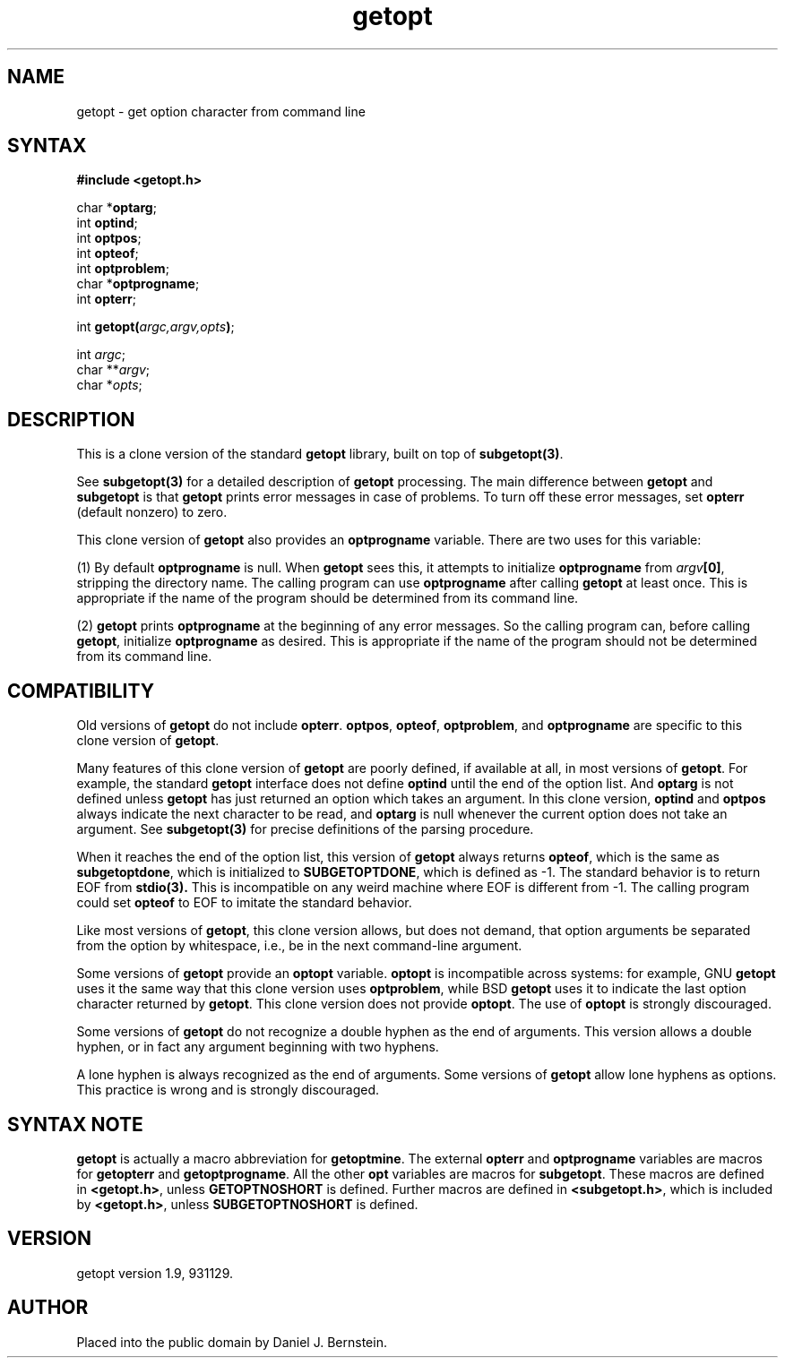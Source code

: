 .TH getopt 3
.SH NAME
getopt \- get option character from command line
.SH SYNTAX
.B #include <getopt.h>

char *\fBoptarg\fP;
.br
int \fBoptind\fP;
.br
int \fBoptpos\fP;
.br
int \fBopteof\fP;
.br
int \fBoptproblem\fP;
.br
char *\fBoptprogname\fP;
.br
int \fBopterr\fP;

int \fBgetopt(\fP\fIargc,argv,opts\fR\fB)\fP;

int \fIargc\fR;
.br
char **\fIargv\fR;
.br
char *\fIopts\fR;
.SH DESCRIPTION
This is a clone version of
the standard
.B getopt
library,
built on top of
.BR subgetopt(3) .

See
.B subgetopt(3)
for a detailed description of
.B getopt
processing.
The main difference between
.B getopt
and
.B subgetopt
is that
.B getopt
prints error messages
in case of problems.
To turn off these error messages, set
.B opterr
(default nonzero)
to zero.

This clone version of
.B getopt
also provides an
.B optprogname
variable.
There are two uses for this variable:

(1)
By default
.B optprogname
is null.
When
.B getopt
sees this,
it
attempts to initialize
.B optprogname
from
.IR argv\fB[0] ,
stripping the directory name.
The calling program can use
.B optprogname
after calling
.B getopt
at least once.
This is appropriate if the name of the program should be
determined from its command line.

(2)
.B getopt
prints
.B optprogname
at the beginning
of any error messages.
So the calling program can,
before calling
.BR getopt ,
initialize
.B optprogname
as desired.
This is appropriate if the name of the program should not be
determined from its command line.
.SH "COMPATIBILITY"
Old versions of
.B getopt
do not include
.BR opterr .
.BR optpos ,
.BR opteof ,
.BR optproblem ,
and
.B optprogname
are specific to this clone version of
.BR getopt .

Many features of this clone version of
.B getopt
are poorly defined, if available at all,
in most versions of
.BR getopt .
For example, the standard
.B getopt
interface does not define
.B optind
until the end of the option list.
And
.B optarg
is not defined
unless
.B getopt
has just returned
an option which takes an argument.
In this clone version,
.B optind
and
.B optpos
always indicate the next character to be read,
and
.B optarg
is null whenever
the current option does not take an argument.
See
.B subgetopt(3)
for precise definitions of the parsing procedure.

When it reaches the end of the option list,
this version of
.B getopt
always returns
.BR opteof ,
which is the same as
.BR subgetoptdone ,
which is initialized to
.BR SUBGETOPTDONE ,
which is defined as \-1.
The standard behavior is to return
EOF
from
.B stdio(3).
This is incompatible
on any weird machine where
EOF is different from \-1.
The calling program could set
.B opteof
to EOF to imitate the standard behavior.

Like most versions of
.BR getopt ,
this clone version allows, but does not demand, that
option arguments be
separated from the option by whitespace, i.e., be
in the next command-line argument.

Some versions of
.B getopt
provide an
.B optopt
variable.
.B optopt
is incompatible across systems:
for example,
GNU
.B getopt
uses it the same way that this clone version uses
.BR optproblem ,
while
BSD
.B getopt
uses it to
indicate the last option character returned by
.BR getopt .
This clone version does not provide
.BR optopt .
The use of
.B optopt
is strongly discouraged.

Some versions of
.B getopt
do not recognize a double hyphen as the end of arguments.
This version allows a double hyphen, or in fact any argument beginning
with two hyphens.

A lone hyphen is always recognized as the end of arguments.
Some versions of
.B getopt
allow lone hyphens as options.
This practice is wrong and is strongly discouraged.
.SH "SYNTAX NOTE"
.B getopt
is actually a macro abbreviation for
.BR getoptmine .
The external
.B opterr
and
.B optprogname
variables
are macros for
.B getopterr
and
.BR getoptprogname .
All the other
.B opt
variables are macros
for
.BR subgetopt .
These macros are defined in
.BR <getopt.h> ,
unless
.B GETOPTNOSHORT
is defined.
Further macros are defined in
.BR <subgetopt.h> ,
which is included by
.BR <getopt.h> ,
unless
.B SUBGETOPTNOSHORT
is defined.
.SH VERSION
getopt version 1.9, 931129.
.SH AUTHOR
Placed into the public domain by Daniel J. Bernstein.
